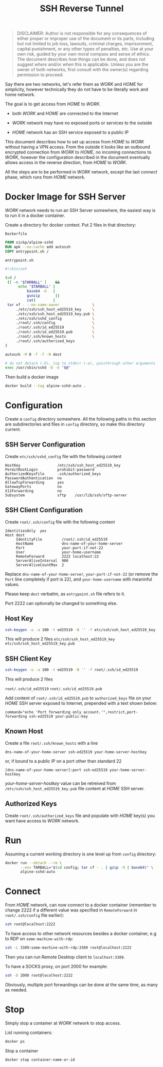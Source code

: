 #+TITLE: SSH Reverse Tunnel

#+begin_quote
DISCLAIMER: Author is not responsible for any consequences of either
proper or improper use of the document or its parts, including but not
limited to job loss, lawsuits, criminal charges, imprisonment, capital
punishment, or any other types of penalties, etc. Use at your own
risk, guided by your own moral compass and sense of ethics. The
document describes /how/ things can be done, and does not suggest
/where/ and/or /when/ this is applicable. Unless you are the owner of
both networks, first consult with the owner(s) regarding permission to
proceed.
#+end_quote

Say there are two networks, let's refer them as /WORK/ and /HOME/ for
simplicity, however technically they do not have to be literally work
and home network.

The goal is to get access from /HOME/ to /WORK/.

- both /WORK/ and /HOME/ are connected to the Internet

- /WORK/ network may have no exposed ports or services to the outside

- /HOME/ network has an SSH service exposed to a public IP

This document describes how to set up access from /HOME/ to /WORK/
without having a VPN access. From the outside it looks like an
outbound encrypted connection from /WORK/ to /HOME/, no incoming
connections to /WORK/, however the configuration described in the
document eventually allows access in the reverse direction, from
/HOME/ to /WORK/.

All the steps are to be performed in /WORK/ network, except the last
[[Connect][connect]] phase, which runs from /HOME/ network.

* Docker Image for SSH Server

  /WORK/ network needs to run an SSH Server somewhere, the easiest way
  is to run it in a docker container.

  Create a directory for docker context. Put 2 files in that directory:

  ~Dockerfile~

  #+begin_src dockerfile
  FROM sickp/alpine-sshd
  RUN apk --no-cache add autossh
  COPY entrypoint.sh /
  #+end_src

  ~entrypoint.sh~

  #+begin_src sh
  #!/bin/ash

  (cd /
   ([ -n "$TARBALL" ]    &&
        echo "$TARBALL" |
            base64 -d   |
            gunzip       ||
            cat)        |
   tar xf - --no-same-owner               \
       ./etc/ssh/ssh_host_ed25519_key     \
       ./etc/ssh/ssh_host_ed25519_key.pub \
       ./etc/ssh/sshd_config              \
       ./root/.ssh/config                 \
       ./root/.ssh/id_ed25519             \
       ./root/.ssh/id_ed25519.pub         \
       ./root/.ssh/known_hosts            \
       ./root/.ssh/authorized_keys
  )

  autossh -M 0 -f -T -N dest

  # do not detach (-D), log to stderr (-e), passthrough other arguments
  exec /usr/sbin/sshd -D -e "$@"
  #+end_src

  Then build a docker image

  #+begin_src sh
  docker build --tag alpine-sshd-auto .
  #+end_src

* Configuration

  Create a ~config~ directory somewhere. All the following paths in
  this section are subdirectories and files in ~config~ directory, so
  make this directory current.

** SSH Server Configuration

   Create ~etc/ssh/sshd_config~ file with the following content

   #+begin_example
   HostKey                 /etc/ssh/ssh_host_ed25519_key
   PermitRootLogin         prohibit-password
   AuthorizedKeysFile      .ssh/authorized_keys
   PasswordAuthentication  no
   AllowTcpForwarding      yes
   GatewayPorts            no
   X11Forwarding           no
   Subsystem               sftp    /usr/lib/ssh/sftp-server
   #+end_example

** SSH Client Configuration

   Create ~root/.ssh/config~ file with the following content

   #+begin_example
   IdentitiesOnly  yes
   Host dest
        IdentityFile         /root/.ssh/id_ed25519
        HostName             dns-name-of-your-home-server
        Port                 your-port-if-not-22
        User                 your-home-username
        RemoteForward        2222 localhost:22
        ServerAliveInterval  900
        ServerAliveCountMax  2
   #+end_example

   Replace ~dns-name-of-your-home-server~, ~your-port-if-not-22~ (or
   remove the ~Port~ line completely if port is 22), and
   ~your-home-username~ with meaninful values.

   Please keep ~dest~ verbatim, as ~entrypoint.sh~ file refers to it.

   Port 2222 can optionally be changed to something else.

** Host Key

   #+begin_src sh
   ssh-keygen -o -a 100 -t ed25519 -N '' -f etc/ssh/ssh_host_ed25519_key
   #+end_src

   This will produce 2 files
   ~etc/ssh/ssh_host_ed25519_key~
   ~etc/ssh/ssh_host_ed25519_key.pub~

** SSH Client Key

   #+begin_src sh
   ssh-keygen -o -a 100 -t ed25519 -N '' -f root/.ssh/id_ed25519
   #+end_src

   This will produce 2 files

   ~root/.ssh/id_ed25519~
   ~root/.ssh/id_ed25519.pub~

   Add content of ~root/.ssh/id_ed25519.pub~ to ~authorized_keys~ file
   on your /HOME/ SSH server exposed to Internet, prepended with a
   text shown below:

   #+begin_example
   command="echo 'Port forwarding only account.'",restrict,port-forwarding ssh-ed25519 your-public-key
   #+end_example

** Known Host

   Create a file ~root/.ssh/known_hosts~ with a line

   #+begin_example
   dns-name-of-your-home-server ssh-ed25519 your-home-server-hostkey
   #+end_example

   or, if bound to a public IP on a port other than standard 22

   #+begin_example
   [dns-name-of-your-home-server]:port ssh-ed25519 your-home-server-hostkey
   #+end_example

   /your-home-server-hostkey/ value can be retreived from
   ~/etc/ssh/ssh_host_ed25519_key.pub~ file content at /HOME/ SSH
   server.

** Authorized Keys

   Create ~root/.ssh/authorized_keys~ file and populate with /HOME/
   key(s) you want have access to /WORK/ network.

* Run

  Assuming a current working directory is one level up from ~config~
  directory:

  #+begin_src sh
  docker run --detach --rm \
         --env TARBALL="$(cd config; tar cf - . | gzip -9 | base64)" \
         alpine-sshd-auto
  #+end_src

* Connect

  From /HOME/ network, can now connect to a docker container (remember
  to change 2222 if a different value was specified in ~RemoteForward~
  in ~root/.ssh/config~ file earlier):

  #+begin_src sh
  ssh root@localhost:2222
  #+end_src

  To have access to other network resources besides a docker
  container, e.g to RDP on ~some-machine-with-rdp~:

  #+begin_src sh
  ssh -L 3389:some-machine-with-rdp:3389 root@localhost:2222
  #+end_src

  Then you can run Remote Desktop client to ~localhost:3389~.

  To have a SOCKS proxy, on port 2000 for example:

  #+begin_src sh
  ssh -D 2OOO root@localhost:2222
  #+end_src

  Obviously, multiple port forwardings can be done at the same time,
  as many as needed.

* Stop

  Simply stop a container at /WORK/ network to stop access.

  List running containers:

  #+begin_src sh
  docker ps
  #+end_src

  Stop a container

  #+begin_src sh
  docker stop container-name-or-id
  #+end_src
